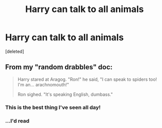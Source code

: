 #+TITLE: Harry can talk to all animals

* Harry can talk to all animals
:PROPERTIES:
:Score: 11
:DateUnix: 1597737199.0
:DateShort: 2020-Aug-18
:FlairText: Prompt
:END:
[deleted]


** From my "random drabbles" doc:

#+begin_quote
  Harry stared at Aragog. "Ron!" he said, "I can speak to spiders too! I'm an... arachnomouth!"

  Ron sighed. "It's speaking English, dumbass."
#+end_quote
:PROPERTIES:
:Author: Taure
:Score: 36
:DateUnix: 1597737329.0
:DateShort: 2020-Aug-18
:END:

*** This is the best thing I've seen all day!
:PROPERTIES:
:Author: Donkey_Dude
:Score: 9
:DateUnix: 1597757780.0
:DateShort: 2020-Aug-18
:END:


*** ...I'd read
:PROPERTIES:
:Score: 2
:DateUnix: 1597744334.0
:DateShort: 2020-Aug-18
:END:
